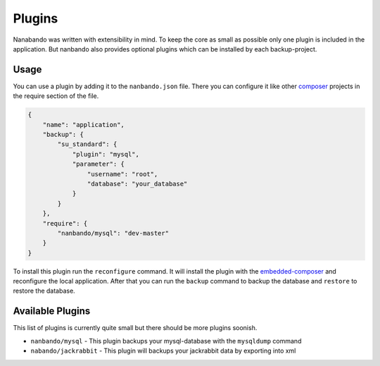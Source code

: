 Plugins
=======

Nanabando was written with extensibility in mind. To keep the core as small as possible only one plugin is included in
the application. But nanbando also provides optional plugins which can be installed by each backup-project.

Usage
-----

You can use a plugin by adding it to the ``nanbando.json`` file. There you can configure it like other `composer`_
projects in the require section of the file.

.. code:: json

    {
        "name": "application",
        "backup": {
            "su_standard": {
                "plugin": "mysql",
                "parameter": {
                    "username": "root",
                    "database": "your_database"
                }
            }
        },
        "require": {
            "nanbando/mysql": "dev-master"
        }
    }

To install this plugin run the ``reconfigure`` command. It will install the plugin with the `embedded-composer`_ and
reconfigure the local application. After that you can run the ``backup`` command to backup the database and ``restore``
to restore the database.

Available Plugins
-----------------

This list of plugins is currently quite small but there should be more plugins soonish.

- ``nanbando/mysql`` - This plugin backups your mysql-database with the ``mysqldump`` command
- ``nabando/jackrabbit`` - This plugin will backups your jackrabbit data by exporting into xml

.. _`composer`: https://getcomposer.org/
.. _`embedded-composer`: https://github.com/dflydev/dflydev-embedded-composer
